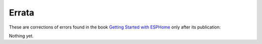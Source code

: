 ######
Errata
######

These are corrections of errors found in the book `Getting Started with ESPHome <https://koen.vervloesem.eu/books/getting-started-with-esphome/>`_ only after its publication:

Nothing yet.
